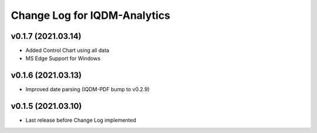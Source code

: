 Change Log for IQDM-Analytics
=============================

v0.1.7 (2021.03.14)
--------------------
- Added Control Chart using all data
- MS Edge Support for Windows

v0.1.6 (2021.03.13)
-------------------
- Improved date parsing (IQDM-PDF bump to v0.2.9)

v0.1.5 (2021.03.10)
-------------------
- Last release before Change Log implemented